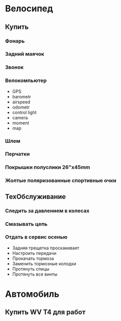 * Велосипед
** Купить
*** Фонарь
*** Задний маячок
*** Звонок
*** Велокомпьютер
    - GPS
    - barometr
    - airspeed
    - odometr
    - control light
    - camera
    - moment
    - map
*** Шлем
*** Перчатки
*** Покрышки полуслики 26"х45mm
*** Жолтые поляризованные спортивные очки
** ТехОбслуживание
*** Следить за давлением в колесах
*** Смазывать цепь
*** Отдать в сервис осенью
    - Задняя трещетка проскакивает
    - Настроить передачи
    - Прокачать тормоза
    - Заменить тормозные колодки
    - Протянуть спицы
    - Протянуть все винты
* Автомобиль
** Купить WV T4 для работ
